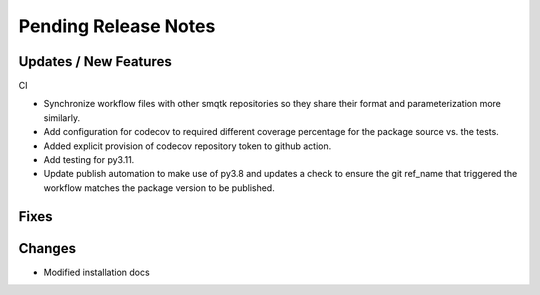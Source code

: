 Pending Release Notes
=====================

Updates / New Features
----------------------

CI

* Synchronize workflow files with other smqtk repositories so they share their
  format and parameterization more similarly.

* Add configuration for codecov to required different coverage percentage for
  the package source vs. the tests.

* Added explicit provision of codecov repository token to github action.

* Add testing for py3.11.

* Update publish automation to make use of py3.8 and updates a check to ensure
  the git ref_name that triggered the workflow matches the package version to
  be published.

Fixes
-----

Changes
-------

* Modified installation docs
